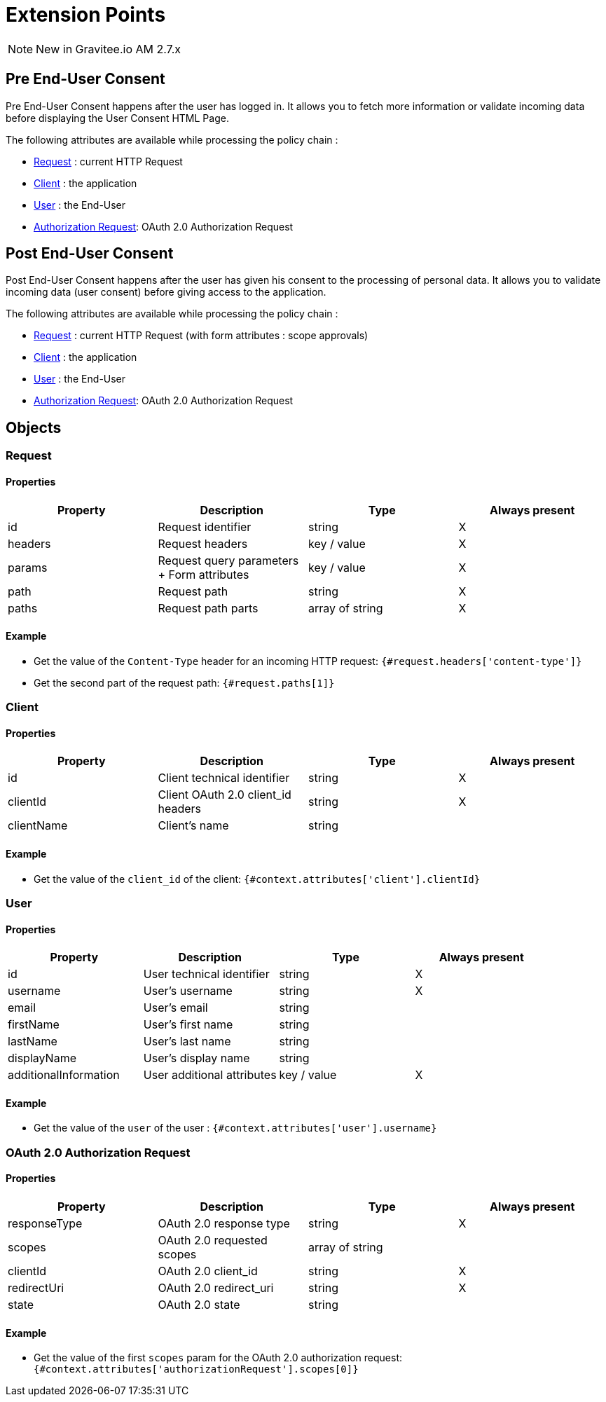 = Extension Points
:page-sidebar: am_3_x_sidebar
:page-permalink: am/current/am_userguide_policies_extension_points.html
:page-folder: am/user-guide
:page-layout: am

NOTE: New in Gravitee.io AM 2.7.x

== Pre End-User Consent

Pre End-User Consent happens after the user has logged in. It allows you to fetch more information or validate incoming data before displaying the User Consent HTML Page.

The following attributes are available while processing the policy chain :

* link:/[Request] : current HTTP Request
* link:/[Client] : the application
* link:/[User] : the End-User
* link:/[Authorization Request]: OAuth 2.0 Authorization Request



== Post End-User Consent

Post End-User Consent happens after the user has given his consent to the processing of personal data. It allows you to validate incoming data (user consent) before giving access to the application.

The following attributes are available while processing the policy chain :

* link:/am/current/am_userguide_policies_extension_points.html#request[Request] : current HTTP Request (with form attributes : scope approvals)
* link:/am/current/am_userguide_policies_extension_points.html#client[Client] : the application
* link:/am/current/am_userguide_policies_extension_points.html#user[User] : the End-User
* link:/am/current/am_userguide_policies_extension_points.html#oauth_2_0_authorization_request[Authorization Request]: OAuth 2.0 Authorization Request

== Objects

=== Request
==== Properties
|===
|Property |Description |Type |Always present

.^|id
|Request identifier
^.^|string
^.^|X

.^|headers
|Request headers
^.^|key / value
^.^|X

.^|params
|Request query parameters + Form attributes
^.^|key / value
^.^|X

.^|path
|Request path
^.^| string
^.^|X

.^|paths
|Request path parts
^.^|array of string
^.^|X

|===

==== Example

* Get the value of the `Content-Type` header for an incoming HTTP request:
`{#request.headers['content-type']}`

* Get the second part of the request path:
`{#request.paths[1]}`

=== Client
==== Properties
|===
|Property |Description |Type |Always present

.^|id
|Client technical identifier
^.^|string
^.^|X

.^|clientId
|Client OAuth 2.0 client_id headers
^.^|string
^.^|X

.^|clientName
|Client's name
^.^|string
^.^|

|===

==== Example

* Get the value of the `client_id` of the client:
`{#context.attributes['client'].clientId}`

=== User
==== Properties
|===
|Property |Description |Type |Always present

.^|id
|User technical identifier
^.^|string
^.^|X

.^|username
|User's username
^.^|string
^.^|X

.^|email
|User's email
^.^|string
^.^|

.^|firstName
|User's first name
^.^|string
^.^|

.^|lastName
|User's last name
^.^|string
^.^|

.^|displayName
|User's display name
^.^|string
^.^|

.^|additionalInformation
|User additional attributes
^.^|key / value
^.^|X


|===

==== Example

* Get the value of the `user` of the user :
`{#context.attributes['user'].username}`

=== OAuth 2.0 Authorization Request
==== Properties
|===
|Property |Description |Type |Always present

.^|responseType
|OAuth 2.0 response type
^.^|string
^.^|X

.^|scopes
|OAuth 2.0 requested scopes
^.^|array of string
^.^|

.^|clientId
|OAuth 2.0 client_id
^.^|string
^.^|X

.^|redirectUri
|OAuth 2.0 redirect_uri
^.^|string
^.^|X

.^|state
|OAuth 2.0 state
^.^|string
^.^|

|===

==== Example

* Get the value of the first `scopes` param for the OAuth 2.0 authorization request:
`{#context.attributes['authorizationRequest'].scopes[0]}`



